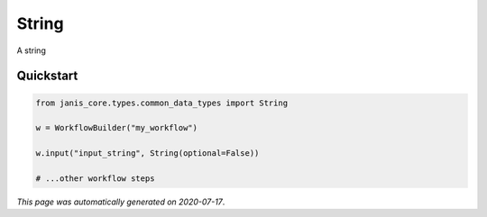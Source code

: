 
String
======

A string



Quickstart
-----------

.. code-block:: python

   from janis_core.types.common_data_types import String

   w = WorkflowBuilder("my_workflow")

   w.input("input_string", String(optional=False))
   
   # ...other workflow steps

*This page was automatically generated on 2020-07-17*.

